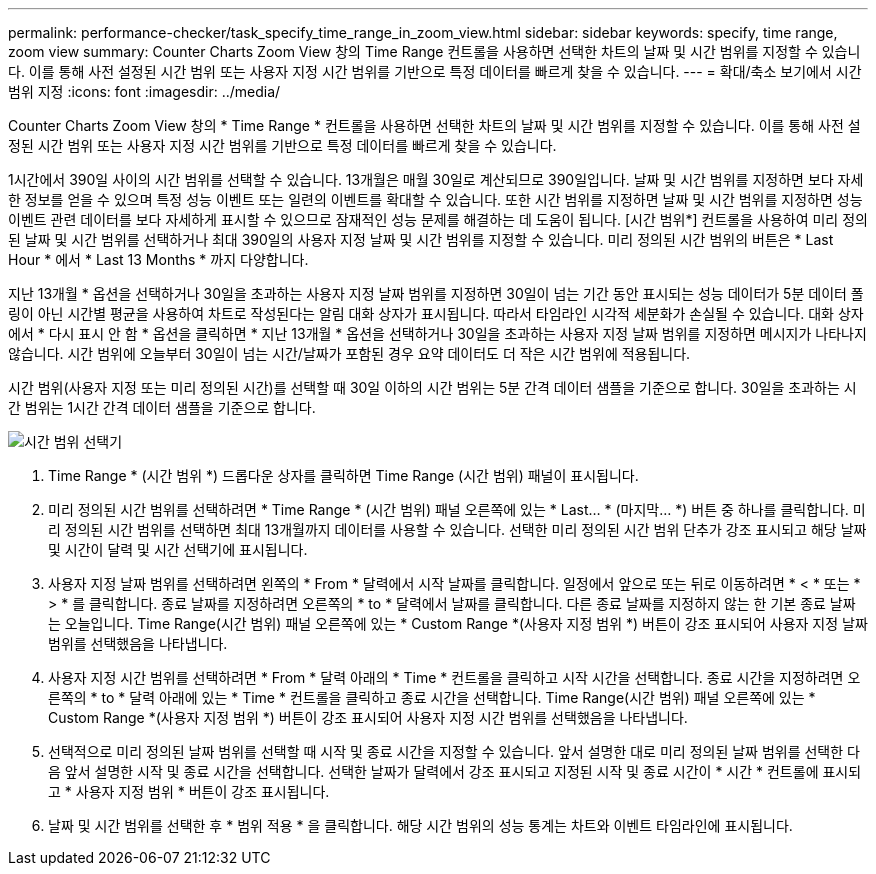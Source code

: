 ---
permalink: performance-checker/task_specify_time_range_in_zoom_view.html 
sidebar: sidebar 
keywords: specify, time range, zoom view 
summary: Counter Charts Zoom View 창의 Time Range 컨트롤을 사용하면 선택한 차트의 날짜 및 시간 범위를 지정할 수 있습니다. 이를 통해 사전 설정된 시간 범위 또는 사용자 지정 시간 범위를 기반으로 특정 데이터를 빠르게 찾을 수 있습니다. 
---
= 확대/축소 보기에서 시간 범위 지정
:icons: font
:imagesdir: ../media/


[role="lead"]
Counter Charts Zoom View 창의 * Time Range * 컨트롤을 사용하면 선택한 차트의 날짜 및 시간 범위를 지정할 수 있습니다. 이를 통해 사전 설정된 시간 범위 또는 사용자 지정 시간 범위를 기반으로 특정 데이터를 빠르게 찾을 수 있습니다.

1시간에서 390일 사이의 시간 범위를 선택할 수 있습니다. 13개월은 매월 30일로 계산되므로 390일입니다. 날짜 및 시간 범위를 지정하면 보다 자세한 정보를 얻을 수 있으며 특정 성능 이벤트 또는 일련의 이벤트를 확대할 수 있습니다. 또한 시간 범위를 지정하면 날짜 및 시간 범위를 지정하면 성능 이벤트 관련 데이터를 보다 자세하게 표시할 수 있으므로 잠재적인 성능 문제를 해결하는 데 도움이 됩니다. [시간 범위*] 컨트롤을 사용하여 미리 정의된 날짜 및 시간 범위를 선택하거나 최대 390일의 사용자 지정 날짜 및 시간 범위를 지정할 수 있습니다. 미리 정의된 시간 범위의 버튼은 * Last Hour * 에서 * Last 13 Months * 까지 다양합니다.

지난 13개월 * 옵션을 선택하거나 30일을 초과하는 사용자 지정 날짜 범위를 지정하면 30일이 넘는 기간 동안 표시되는 성능 데이터가 5분 데이터 폴링이 아닌 시간별 평균을 사용하여 차트로 작성된다는 알림 대화 상자가 표시됩니다. 따라서 타임라인 시각적 세분화가 손실될 수 있습니다. 대화 상자에서 * 다시 표시 안 함 * 옵션을 클릭하면 * 지난 13개월 * 옵션을 선택하거나 30일을 초과하는 사용자 지정 날짜 범위를 지정하면 메시지가 나타나지 않습니다. 시간 범위에 오늘부터 30일이 넘는 시간/날짜가 포함된 경우 요약 데이터도 더 작은 시간 범위에 적용됩니다.

시간 범위(사용자 지정 또는 미리 정의된 시간)를 선택할 때 30일 이하의 시간 범위는 5분 간격 데이터 샘플을 기준으로 합니다. 30일을 초과하는 시간 범위는 1시간 간격 데이터 샘플을 기준으로 합니다.

image::../media/time_range_selector.gif[시간 범위 선택기]

. Time Range * (시간 범위 *) 드롭다운 상자를 클릭하면 Time Range (시간 범위) 패널이 표시됩니다.
. 미리 정의된 시간 범위를 선택하려면 * Time Range * (시간 범위) 패널 오른쪽에 있는 * Last... * (마지막... *) 버튼 중 하나를 클릭합니다. 미리 정의된 시간 범위를 선택하면 최대 13개월까지 데이터를 사용할 수 있습니다. 선택한 미리 정의된 시간 범위 단추가 강조 표시되고 해당 날짜 및 시간이 달력 및 시간 선택기에 표시됩니다.
. 사용자 지정 날짜 범위를 선택하려면 왼쪽의 * From * 달력에서 시작 날짜를 클릭합니다. 일정에서 앞으로 또는 뒤로 이동하려면 * < * 또는 * > * 를 클릭합니다. 종료 날짜를 지정하려면 오른쪽의 * to * 달력에서 날짜를 클릭합니다. 다른 종료 날짜를 지정하지 않는 한 기본 종료 날짜는 오늘입니다. Time Range(시간 범위) 패널 오른쪽에 있는 * Custom Range *(사용자 지정 범위 *) 버튼이 강조 표시되어 사용자 지정 날짜 범위를 선택했음을 나타냅니다.
. 사용자 지정 시간 범위를 선택하려면 * From * 달력 아래의 * Time * 컨트롤을 클릭하고 시작 시간을 선택합니다. 종료 시간을 지정하려면 오른쪽의 * to * 달력 아래에 있는 * Time * 컨트롤을 클릭하고 종료 시간을 선택합니다. Time Range(시간 범위) 패널 오른쪽에 있는 * Custom Range *(사용자 지정 범위 *) 버튼이 강조 표시되어 사용자 지정 시간 범위를 선택했음을 나타냅니다.
. 선택적으로 미리 정의된 날짜 범위를 선택할 때 시작 및 종료 시간을 지정할 수 있습니다. 앞서 설명한 대로 미리 정의된 날짜 범위를 선택한 다음 앞서 설명한 시작 및 종료 시간을 선택합니다. 선택한 날짜가 달력에서 강조 표시되고 지정된 시작 및 종료 시간이 * 시간 * 컨트롤에 표시되고 * 사용자 지정 범위 * 버튼이 강조 표시됩니다.
. 날짜 및 시간 범위를 선택한 후 * 범위 적용 * 을 클릭합니다. 해당 시간 범위의 성능 통계는 차트와 이벤트 타임라인에 표시됩니다.

